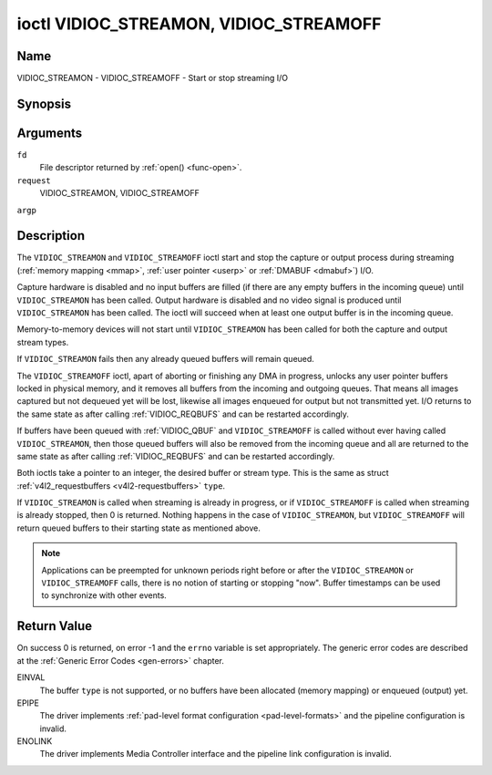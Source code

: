 .. -*- coding: utf-8; mode: rst -*-

.. _VIDIOC_STREAMON:

***************************************
ioctl VIDIOC_STREAMON, VIDIOC_STREAMOFF
***************************************

Name
====

VIDIOC_STREAMON - VIDIOC_STREAMOFF - Start or stop streaming I/O


Synopsis
========

.. c:function:: int ioctl( int fd, int request, const int *argp )


Arguments
=========

``fd``
    File descriptor returned by :ref:`open() <func-open>`.

``request``
    VIDIOC_STREAMON, VIDIOC_STREAMOFF

``argp``


Description
===========

The ``VIDIOC_STREAMON`` and ``VIDIOC_STREAMOFF`` ioctl start and stop
the capture or output process during streaming
(:ref:`memory mapping <mmap>`, :ref:`user pointer <userp>` or
:ref:`DMABUF <dmabuf>`) I/O.

Capture hardware is disabled and no input buffers are filled (if there
are any empty buffers in the incoming queue) until ``VIDIOC_STREAMON``
has been called. Output hardware is disabled and no video signal is
produced until ``VIDIOC_STREAMON`` has been called. The ioctl will
succeed when at least one output buffer is in the incoming queue.

Memory-to-memory devices will not start until ``VIDIOC_STREAMON`` has
been called for both the capture and output stream types.

If ``VIDIOC_STREAMON`` fails then any already queued buffers will remain
queued.

The ``VIDIOC_STREAMOFF`` ioctl, apart of aborting or finishing any DMA
in progress, unlocks any user pointer buffers locked in physical memory,
and it removes all buffers from the incoming and outgoing queues. That
means all images captured but not dequeued yet will be lost, likewise
all images enqueued for output but not transmitted yet. I/O returns to
the same state as after calling
:ref:`VIDIOC_REQBUFS` and can be restarted
accordingly.

If buffers have been queued with :ref:`VIDIOC_QBUF` and
``VIDIOC_STREAMOFF`` is called without ever having called
``VIDIOC_STREAMON``, then those queued buffers will also be removed from
the incoming queue and all are returned to the same state as after
calling :ref:`VIDIOC_REQBUFS` and can be restarted
accordingly.

Both ioctls take a pointer to an integer, the desired buffer or stream
type. This is the same as struct
:ref:`v4l2_requestbuffers <v4l2-requestbuffers>` ``type``.

If ``VIDIOC_STREAMON`` is called when streaming is already in progress,
or if ``VIDIOC_STREAMOFF`` is called when streaming is already stopped,
then 0 is returned. Nothing happens in the case of ``VIDIOC_STREAMON``,
but ``VIDIOC_STREAMOFF`` will return queued buffers to their starting
state as mentioned above.

.. note::

   Applications can be preempted for unknown periods right before
   or after the ``VIDIOC_STREAMON`` or ``VIDIOC_STREAMOFF`` calls, there is
   no notion of starting or stopping "now". Buffer timestamps can be used
   to synchronize with other events.


Return Value
============

On success 0 is returned, on error -1 and the ``errno`` variable is set
appropriately. The generic error codes are described at the
:ref:`Generic Error Codes <gen-errors>` chapter.

EINVAL
    The buffer ``type`` is not supported, or no buffers have been
    allocated (memory mapping) or enqueued (output) yet.

EPIPE
    The driver implements
    :ref:`pad-level format configuration <pad-level-formats>` and the
    pipeline configuration is invalid.

ENOLINK
    The driver implements Media Controller interface and the pipeline
    link configuration is invalid.
